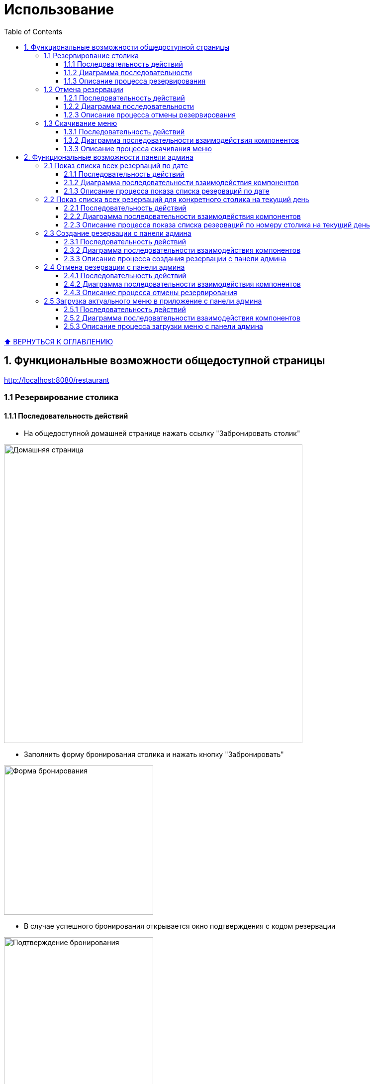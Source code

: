 :stylesheet: styles.css
:linkcss:

[[usage]]

:toc:

:toclevels: 3
[[toc_anchor]]
= Использование

+++++
<a class="back-to-toc" href="#toc_anchor" title="Вернуться к оглавлению">⬆ ВЕРНУТЬСЯ К ОГЛАВЛЕНИЮ </a>
+++++


== 1. Функциональные возможности общедоступной страницы

http://localhost:8080/restaurant

=== 1.1 Резервирование столика

==== 1.1.1 Последовательность действий

- На общедоступной домашней странице нажать ссылку "Забронировать столик"

image::../images/html-bilder/homepage.png[Домашняя страница, width=600]

- Заполнить форму бронирования столика и нажать кнопку "Забронировать"

image::../images/html-bilder/reservation-form.png[Форма бронирования, width=300]

- В случае успешного бронирования открывается окно подтверждения с кодом резервации

image::../images/html-bilder/bestaetigung-info.png[Подтверждение бронирования, width=300]

- Данные сохраняются в базе данных, и клиент получает подтверждение на электронную почту

image::../images/html-bilder/email-confirmation.png[Email-подтверждение бронирования, width=300]

- Если на выбранную дату и количество гостей нет свободных столиков, бронирование отклоняется с соответствующим сообщением

image::../images/html-bilder/no_avaiable_tables.png[Отклонение бронирования, width=300]

- Если указана дата или время в прошлом, бронирование отклоняется с сообщением об ошибке

image::../images/html-bilder/time_in_the_past.png[Отклонение из-за даты/времени в прошлом, width=300]

- Если указано время вне часов работы ресторана, бронирование отклоняется с сообщением об ошибке

image::../images/html-bilder/cancellation_not_allowed_time.png[Отклонение бронирования из-за неподходящего времени, width=300]

- При попытке повторного бронирования на тот же email в тот же день бронирование отклоняется

image::../images/html-bilder/cancellation_double_reservation.png[Отклонение повторного бронирования, width=300]

==== 1.1.2 Диаграмма последовательности

Ниже представлена диаграмма последовательности взаимодействия компонентов при успешном создании бронирования:

image::../diagrams/create_reservation_sequence.png[Диаграмма создания бронирования, width=1000]

==== 1.1.3 Описание процесса резервирования

. Клиент заполняет форму бронирования и отправляет POST-запрос на `/reservations`, вызывая метод `RestaurantPageController.createReservation()`.
. Контроллер передаёт данные в сервис `ReservationServiceImpl.createReservation()`.
. Сервис проверяет существующие бронирования данного клиента на выбранную дату через метод
`ReservationRepo.findByCustomerEmailIgnoreCaseAndReservationStatusAndStartDateTimeBetween()`.
. Затем сервис запрашивает список всех столиков через `ListCrudRepository.findAll()` и проверяет их занятость,
вызывая `ReservationRepo.findByRestaurantTableAndReservationStatusAndStartDateTimeLessThanAndEndDateTimeGreaterThan()`.
. Если свободный столик с достаточной для количества гостей вместимостью  найден, сервис создаёт объект `Reservation` и сохраняет его в базу данных методом
`ReservationRepository.save()`.
. После сохранения сервис инициирует отправку письма с подтверждением бронирования и уникальным кодом, вызывая
`EmailService.sendHTMLEmail()`.
. Получив подтверждение отправки письма, `ReservationServiceImpl` возвращает результат в контроллер
`RestaurantPageController`.
. Контроллер формирует и возвращает клиенту страницу подтверждения бронирования или сообщение об ошибке.


=== 1.2 Отмена резервации

==== 1.2.1 Последовательность действий

===== a) Точка входа через email

- В письме с подтверждением бронирования нажать ссылку "Отменить резервацию"

image::../images/html-bilder/email-confirmation.png[Email-подтверждение, width=300]

- Открывается форма отмены бронирования, куда нужно ввести код резервации

image::../images/html-bilder/cancell_reservation_form.png[Форма отмены бронирования, width=300]

- При успешной отмене (код найден со статусом CONFIRMED) статус меняется на CANCELLED и отображается окно подтверждения

image::../images/html-bilder/cancellation_resevation.png[Подтверждение отмены бронирования, width=300]

- Клиент получает уведомление об отмене на электронную почту

image::../images/html-bilder/email_cansell_reservation.png[Email-уведомление об отмене, width=300]

- Если код не найден или уже отменён, отображается сообщение об ошибке

image::../images/html-bilder/cancell_cancellation.png[Код бронирования не найден, width=300]

===== б) Точка входа через домашнюю страницу

- На домашней странице (http://localhost:8080/restaurant) нажать ссылку "Отменить бронирование"

image::../images/html-bilder/homepage.png[Домашняя страница, width=600]

- Далее процесс аналогичен отмене через email:

** Открытие формы для ввода кода

** Проверка и обновление статуса бронирования

** Появление окна подтверждения или сообщения об ошибке


==== 1.2.2 Диаграмма последовательности

Ниже представлена диаграмма последовательности взаимодействия компонентов при успешной отмене бронирования:

image::../diagrams/cancellation_reservation_diagram.png[Диаграмма отмены бронирования, width=1000]

==== 1.2.3 Описание процесса отмены резервирования

. Клиент заполняет форму отмены и отправляет POST-запрос на `/reservations/cancel` через контроллер `RestaurantPageController.cancelReservation()`.
. Контроллер передаёт код бронирования в сервис `ReservationServiceImpl.cancelReservation()`.
. Сервис находит бронь по коду методом `ReservationRepository.findByReservationCodeAndReservationStatus(...)`.
. Если бронь существует и имеет статус `CONFIRMED`, сервис меняет её статус на `CANCELLED` и сохраняет изменения через `ReservationRepository.save()`.
. После сохранения сервис инициирует отправку уведомления об отмене через `EmailService.sendHTMLEmail()`.
. По завершении сервис возвращает результат контроллеру.
. Контроллер формирует и отображает пользователю страницу подтверждения отмены или сообщение об ошибке.


=== 1.3 Скачивание меню

==== 1.3.1 Последовательность действий

- На общедоступной домашней странице (http://localhost:8080/restaurant) нажать кнопку "Скачать меню":

image::../images/html-bilder/homepage.png[Домашняя страница, width=600]

- кнопка "Скачать меню":

image::../images/html-bilder/download_menu_taste.png[Скачать меню, width=100]

- Актуальное меню в формате pdf скачивается на локальный диск компьютера пользователя

image::../images/html-bilder/current_menu.png[Актуальное меню, width=300]


==== 1.3.2  Диаграмма последовательности взаимодействия компонентов

image::../diagrams/downloadMenu_sequence.png[Диаграмма скачивания меню, width=800]

==== 1.3.3 Описание процесса скачивания меню

. Пользователь на общедоступной странице нажимает кнопку "Скачать меню".
. MenuController обрабатывает GET-запрос /menu.pdf и передаёт его в MenuService.
. MenuService загружает PDF-файл меню из хранилища (локальной файловой системы).
. Контроллер формирует ответ с заголовками Content-Type: application/pdf и Content-Disposition: attachment; filename="menu.pdf".
. Браузер клиента получает ответ и автоматически начинает загрузку файла меню на локальный диск пользователя.

== 2. Функциональные возможности панели админа

http://localhost:8080/restaurant/admin

(логин: admin; пароль: secret)

image::../images/html-bilder/admin_panel.png[Панель администратора, width=600]

=== 2.1 Показ списка всех резерваций по дате

==== 2.1.1 Последовательность действий

- На панели администратора заполнить форму "Найти резервации по дате"

image::../images/html-bilder/reservation_by_date.png[Резервации по дате, width=400]

- Нажать кнопку "Показать"

- В окне покажется список всех существующих в базе данных резерваций на указанную дату со статусом COFIRMED

==== 2.1.2 Диаграмма последовательности взаимодействия компонентов

image::../diagrams/reservation_by_date_sequence.png[Диаграмма показа списка резерваций по дате, width=1000]

==== 2.1.3 Описание процесса показа списка резерваций по дате

1. Админ выбирает дату и отправляет запрос `AdminPageController.getReservationsConfirmedByDate(date)`.
2. `AdminPageController` передаёт вызов в `ReservationServiceImpl.getAllReservationByDay(date)`.
3. `ReservationServiceImpl` обращается к `ListCrudRepository.findAll()` для получения списка активных резерваций за указанную дату.
4. `ListCrudRepository` возвращает найденные объекты `Reservation` в `ReservationServiceImpl`.
5. `ReservationServiceImpl` преобразует компоненты в DTO и возвращает список в `AdminPageController`.
6. `AdminPageController` формирует и возвращает клиенту HTTP-ответ со списком резерваций

=== 2.2 Показ списка всех резерваций для конкретного столика на текущий день

==== 2.2.1 Последовательность действий

- На панели администратора заполнить форму "Найти резервации по столику"

image::../images/html-bilder/reservation_by_table_number.png[Резервации по номеру столика, width=400]

- Нажать кнопку "Показать"

- В окне покажется список всех существующих в базе данных резерваций на текущий день на конкретный столик

image::../images/html-bilder/liste_of_reservations_by_table_number.png[Список резерваций по номеру столика, width=400]


==== 2.2.2 Диаграмма последовательности взаимодействия компонентов

image::../diagrams/liste_of_reservation_by_table_number_sequence.png[Диаграмма показа списка резерваций по номеру столика, width=1000]

==== 2.2.3 Описание процесса показа списка резерваций по номеру столика на текущий день

. Администратор открывает админ-панель.
. Браузер отправляет GET-запрос к AdminPageController.getReservationFormDto().
. AdminPageController вызывает CrudRepository.count() для получения статистики (например, общего числа резерваций).
. AdminPageController формирует ReservationFormDto (с перечнем доступных столиков) и возвращает его клиенту.
. Браузер отображает форму выбора столика.
. Администратор вводит номер столика и нажимает «Показать».
. Браузер отправляет GET-запрос к AdminPageController.getReservationsToday(tableId).
. AdminPageController вызывает ReservationServiceImpl.getReservationsForTableToday(tableId).
. ReservationServiceImpl обращается к ReservationRepo.findByRestaurantTableAndStartDateTimeGreaterThanEqualAndEndDateTimeLessThanAndReservationStatus() с параметрами: выбранный tableId, начало и конец текущего дня, статус CONFIRMED.
. ReservationRepo возвращает список резерваций, удовлетворяющих условиям.
. ReservationServiceImpl передаёт полученный список обратно AdminPageController.
. AdminPageController формирует HTTP-ответ и возвращает его клиенту.
. Браузер получает ответ и отображает администратору список резерваций на текущий день для выбранного столика.



=== 2.3 Создание резервации с панели админа

==== 2.3.1 Последовательность действий

- На панели администратора нажать ссылку "Создать резервацию", появится форма "Забронировать столик"

- Заполнить форму

image::../images/html-bilder/admin_create_reservation.png[Создать резервацию с панели админа, width=400]

- Нажать кнопку "Забронировать"

Успех резервации отразится в строке внизу под формой.

==== 2.3.2 Диаграмма последовательности взаимодействия компонентов

image::../diagrams/admin_create_reservation_sequence.png[Диаграмма создания резервации с панели админа, width=1000]


==== 2.3.3 Описание процесса создания резервации с панели админа

. Администратор открывает админ-панель.
. Браузер отправляет GET-запрос к AdminPageController.showAdminPanel().
. AdminPageController вызывает getReservationFormDto() и возвращает DTO формы резервации.
. Контроллер отрисовывает страницу админ-панели и отдает клиенту ReservationFormDto.
. Администратор заполняет форму (количество гостей,  дата, время, данные клиента) и нажимает «Забронировать».
. Браузер отправляет POST-запрос к AdminPageController.createReservation() с данными формы.
. AdminPageController передаёт DTO в ReservationServiceImpl.
. ReservationServiceImpl проверяет доступность столика, вызывая
ReservationRepo.findByRestaurantTableAndReservationStatusAndStartDateTimeLessThanAndEndDateTimeGreaterThan()
для указанного интервала времени.
. ReservationRepo возвращает список пересекающихся резерваций (или пустой список).
. Если столик свободен, ReservationServiceImpl сохраняет новую резервацию через CrudRepository.save(). При этом в базе данных тот факт, что резервация создавалась с панели админа, отражается в виде значения true в столбце is_admin.
. После сохранения ReservationServiceImpl вызывает EmailService.sendHTMLEmail() для отправки клиенту письма-подтверждения.
. EmailService возвращает результат отправки, после чего ReservationServiceImpl возвращает контроллеру DTO созданной резервации.
. AdminPageController формирует HTTP-ответ  и отдает его клиенту.
. Браузер получает ответ и отображает администратору уведомление об успешном создании резервации.

=== 2.4 Отмена резервации с панели админа

==== 2.4.1 Последовательность действий

- На панели администратора нажать ссылку "Отменить резервацию", появится форма "Отменить резервацию"

- Заполнить форму

image::../images/html-bilder/admin_cancell_reservation_form.png[Создать резервацию с панели админа, width=400]

- Нажать кнопку "Отменить"

==== 2.4.2 Диаграмма последовательности взаимодействия компонентов

image::../diagrams/admin_cancell_reservation_sequence.png[Диаграмма отмены резервации с панели админа, width=1000]

==== 2.4.3 Описание процесса отмены резервирования

Ниже описаны шаги взаимодействия компонентов при отмене бронирования по коду (см. diagram/sequence.puml), а также ключевые действия сервиса для обеспечения корректного выполнения операции.

[cols="1,2,7", options="header"]
|===
|Шаг |Участники |Описание

|1
|Client → AdminPageController
|Клиент (администратор) инициирует отмену, отправляя запрос `cancelReservationFromAdmin(reservationCode)` с уникальным кодом бронирования.

|2
|AdminPageController → ReservationServiceImpl
|Контроллер вызывает метод сервиса:

```
boolean result = reservationService.cancelReservation(reservationCode);
```

Логирование:

```
log.debug("Attempting to cancel a reservation by code: {}", reservationCode);
```

|3
|ReservationServiceImpl → ReservationRepo
|Сервис выполняет поиск бронирования в БД:

```
reservationRepo.findByReservationCode(reservationCode)
```

|4
|ReservationRepo → ReservationServiceImpl
|Репозиторий возвращает `Optional<Reservation>` (с найденным бронированием или пустой).

|5
|ReservationServiceImpl
|Сервис проверяет результат поиска:

* **Если бронирование не найдено**:

* `log.warn("Cancel failed - reservation {} not found", reservationCode);`
* Возвращает `false`, завершает процесс.
* **Если статус уже `CANCELED`**:

* `log.warn("Cancel failed - reservation {} is already canceled", reservationCode);`
* Возвращает `false`, завершает процесс.

|6
|ReservationServiceImpl
|Для действительного и ещё не отменённого бронирования формируется объект `EmailDto`:

```
emailClientDto.setTo(reservation.getCustomerEmail());
emailClientDto.setName(reservation.getCustomerName());
emailClientDto.setStartTime(reservation.getStartDateTime());
emailClientDto.setEndTime(reservation.getEndDateTime());
emailClientDto.setGuestCount(reservation.getGuestCount());
emailClientDto.setSubject("Подтверждение отмены бронирования столика");
emailClientDto.setCancel(true);
```

|7
|ReservationServiceImpl → EmailService
|Сервис отправляет HTML-письмо клиенту:

```
emailService.sendHTMLEmail(emailClientDto);
```

Обработка ошибок:

```
catch (MessagingException e) {
    log.error("Failed to send HTMLEmail {}", e);
    throw new RuntimeException(e);
}
```

|8
|EmailService → ReservationServiceImpl
|Сервис почты возвращает управление (или выбрасывает исключение при ошибке).

|9
|ReservationServiceImpl → ReservationRepo
|Сервис меняет статус бронирования на `CANCELED` и сохраняет обновлённую сущность:

```
reservation.setReservationStatus(ReservationStatus.CANCELED);
reservationRepo.save(reservation);
log.info("Reservation {} canceled successfully", reservationCode);
```

|10
|ReservationServiceImpl → AdminPageController
|Сервис возвращает `true` (успешная отмена) или `false` (отмена не выполнена).

|11
|AdminPageController → Client
|Контроллер перенаправляет или отображает сообщение об результате операции на стороне клиента.
|===



=== 2.5 Загрузка актуального меню в приложение с панели админа


==== 2.5.1 Последовательность действий

- На панели админа (http://localhost:8080/restaurant/admin) нажать ссылку "Загрузить меню":

image::../images/html-bilder/admin_menu_upload_form.png[Скачать меню, width=400]

Кликнуть по "Выбрать файл", выбрать файл с меню из соответствующего хранилища файлов

Нажать кнопку "Загрузить меню"

- Актуальное меню в формате pdf скачивается в каталог RestaurantApp/src/main/resources/menus

image::../images/html-bilder/current_menu.png[Актуальное меню, width=300]

==== 2.5.2 Диаграмма последовательности взаимодействия компонентов

image::../diagrams/admin_menu_upload_sequence.png[Диаграмма загрузки меню с панели админа, width=1000]


==== 2.5.3 Описание процесса загрузки меню с панели админа

Ниже описаны шаги загрузки PDF-файла меню с админ-панели (sequence.puml), а также ключевые действия FileService для сохранения нового меню.
[cols="1,2,7", options="header"]
|===
|Шаг |Участники |Описание

|1
|Client → AdminPageController
|Администратор отправляет POST-запрос `uploadMenu()`, передавая PDF-файл меню в параметре `MultipartFile file`.

|2
|AdminPageController → FileService
|Контроллер вызывает метод сервиса:

```
fileService.saveMenuInProjectDir(file);
```

|3
|FileService
|Проверяет MIME‑тип файла:

```
if(!"application/pdf".equals(file.getContentType())) {
    log.error("Only PDF files are allowed");
    throw new IllegalArgumentException("Only PDF files are allowed");
}
```

При несоответствии — логируется ошибка и исключение возвращается контроллеру.

|4
|FileService
|Определяет пути для сохранения:

```
Path uploadPath = Paths.get(uploadDirectory);
Path destination = uploadPath.resolve(MENU_FILENAME);
```

|5
|FileService
|Создаёт директорию `uploadDirectory`, если она отсутствует:

```
if(!Files.exists(uploadPath)) {
    Files.createDirectories(uploadPath);
    log.info("Created menu directory: {}", uploadPath);
}
```

|6
|FileService
|Удаляет старую версию меню, если `current_menu.pdf` уже существует:

```
Path oldMenu = uploadPath.resolve(MENU_FILENAME);
if(Files.exists(oldMenu)) {
    Files.delete(oldMenu);
    log.debug("Deleted old menu file");
}
```

|7
|FileService
|Копирует новый файл в `uploadDirectory`:

```
try(InputStream inputStream = file.getInputStream()) {
    Files.copy(inputStream, destination, StandardCopyOption.REPLACE_EXISTING);
    log.info("New menu was successfully saved.");
}
```

|8
|FileService → AdminPageController
|Метод `saveMenuInProjectDir` завершается (void) — либо контроль возвращается для формирования успешного ответа, либо исключение обрабатывается внешним обработчиком.

|9
|AdminPageController → Client
|Контроллер отправляет HTTP-ответ:

* при успехе — перенаправление на админ-панель,
* при ошибке — сообщение об ошибке загрузки меню.
|===

